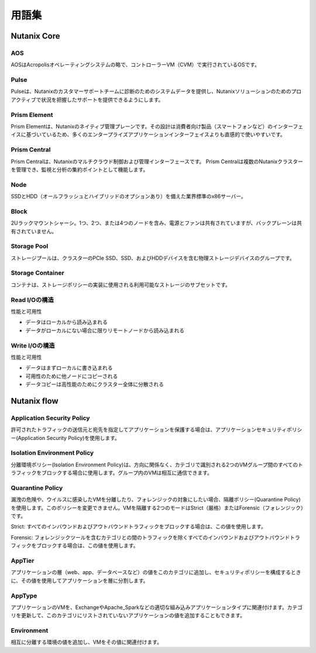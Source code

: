 -------------
用語集
-------------

Nutanix Core
++++++++++++

AOS
...

AOSはAcropolisオペレーティングシステムの略で、コントローラーVM（CVM）で実行されているOSです。

Pulse
.....

Pulseは、Nutanixのカスタマーサポートチームに診断のためのシステムデータを提供し、Nutanixソリューションのためのプロアクティブで状況を把握したサポートを提供できるようにします。

Prism Element
.............

Prism Elementは、Nutanixのネイティブ管理プレーンです。その設計は消費者向け製品（スマートフォンなど）のインターフェイスに基づいているため、多くのエンタープライズアプリケーションインターフェイスよりも直感的で使いやすいです。

Prism Central
.............

Prism Centralは、Nutanixのマルチクラウド制御および管理インターフェースです。 Prism Centralは複数のNutanixクラスターを管理でき、監視と分析の集約ポイントとして機能します。

Node
....

SSDとHDD（オールフラッシュとハイブリッドのオプションあり）を備えた業界標準のx86サーバー。

Block
.....

2Uラックマウントシャーシ。1つ、2つ、または4つのノードを含み、電源とファンは共有されていますが、バックプレーンは共有されていません。

Storage Pool
............

ストレージプールは、クラスターのPCIe SSD、SSD、およびHDDデバイスを含む物理ストレージデバイスのグループです。

Storage Container
.................

コンテナは、ストレージポリシーの実装に使用される利用可能なストレージのサブセットです。

Read I/Oの構造
.....................

性能と可用性

- データはローカルから読み込まれる
- データがローカルにない場合に限りリモートノードから読み込まれる

Write I/Oの構造
......................

性能と可用性

- データはまずローカルに書き込まれる
- 可用性のために他ノードにコピーされる
- データコピーは高性能のためにクラスター全体に分散される

Nutanix flow
++++++++++++

Application Security Policy
...........................

許可されたトラフィックの送信元と宛先を指定してアプリケーションを保護する場合は、アプリケーションセキュリティポリシー(Application Security Policy)を使用します。

Isolation Environment Policy
............................

分離環境ポリシー(Isolation Environment Policy)は、方向に関係なく、カテゴリで識別される2つのVMグループ間のすべてのトラフィックをブロックする場合に使用します。グループ内のVMは相互に通信できます。

Quarantine Policy
.................

漏洩の危険や、ウイルスに感染したVMを分離したり、フォレンジックの対象にしたい場合、隔離ポリシー(Quarantine Policy)を使用します。このポリシーを変更できません。VMを隔離する2つのモードはStrict（厳格）またはForensic（フォレンジック）です。

Strict: すべてのインバウンドおよびアウトバウンドトラフィックをブロックする場合は、この値を使用します。

Forensic: フォレンジックツールを含むカテゴリとの間のトラフィックを除くすべてのインバウンドおよびアウトバウンドトラフィックをブロックする場合は、この値を使用します。

AppTier
.......

アプリケーションの層（web、app、データベースなど）の値をこのカテゴリに追加し、セキュリティポリシーを構成するときに、その値を使用してアプリケーションを層に分割します。

AppType
.......

アプリケーションのVMを、ExchangeやApache_Sparkなどの適切な組み込みアプリケーションタイプに関連付けます。カテゴリを更新して、このカテゴリにリストされていないアプリケーションの値を追加することもできます。

Environment
...........

相互に分離する環境の値を追加し、VMをその値に関連付けます。
